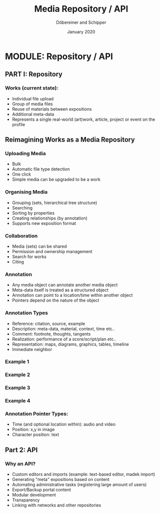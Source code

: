 #+REVEAL_THEME: white
#+REVEAL_EXTRA_CSS: style.css
#+DATE: January 2020
#+TITLE: Media Repository / API
#+AUTHOR: Döbereiner and Schipper
#+OPTIONS: toc:nil
#+OPTIONS: timestamp:nil
#+OPTIONS: num:nil
#+LANGUAGE: en
#+REVEAL_PLUGINS: (highlight)

* MODULE: Repository / API

** PART I: Repository

*** Works (current state):

- Individual file upload
- Group of media files
- Reuse of materials between expositions
- Additional meta-data
- Represents a single real-world (art)work, article, project or event
  on the profile


** Reimagining Works as a Media Repository

*** Uploading Media

- Bulk
- Automatic file type detection
- One click
- Simple media can be upgraded to be a work

*** Organising Media

- Grouping (sets, hierarchical tree structure)
- Searching
- Sorting by properties
- Creating relationships (by annotation)
- Supports new exposition format

*** Collaboration
- Media (sets) can be shared
- Permission and ownership management
- Search for works
- Citing

*** Annotation 

- Any media object can annotate another media object
- Meta-data itself is treated as a structured object
- Annotation can point to a location/time within another object
- Pointers depend on the nature of the object 

*** Annotation Types
 
- Reference: citation, source, example
- Description: meta-data, material, context, time etc..
- Comment: footnote, thoughts, tangents
- Realization: performance of a score/script/plan etc.. 
- Representation: maps, diagrams, graphics, tables, timeline
- Immediate neighbor 

*** Example 1
[[./media/expo1.png]]


*** Example 2
[[./media/expo2.png]]

*** Example 3
[[./media/expo3.png]]

*** Example 4
[[./media/expo4.png]]

*** Annotation Pointer Types:

- Time (and optional location within): audio and video
- Position: x,y in image
- Character position: text

** Part 2: API
   
*** Why an API?

- Custom editors and imports (example: text-based editor, madek import)
- Generating "meta" expositions based on content
- Automating administrative tasks (registering large amount of users)
- Export/Backup portal content
- Modular development
- Transparency
- Linking with networks and other repositories




